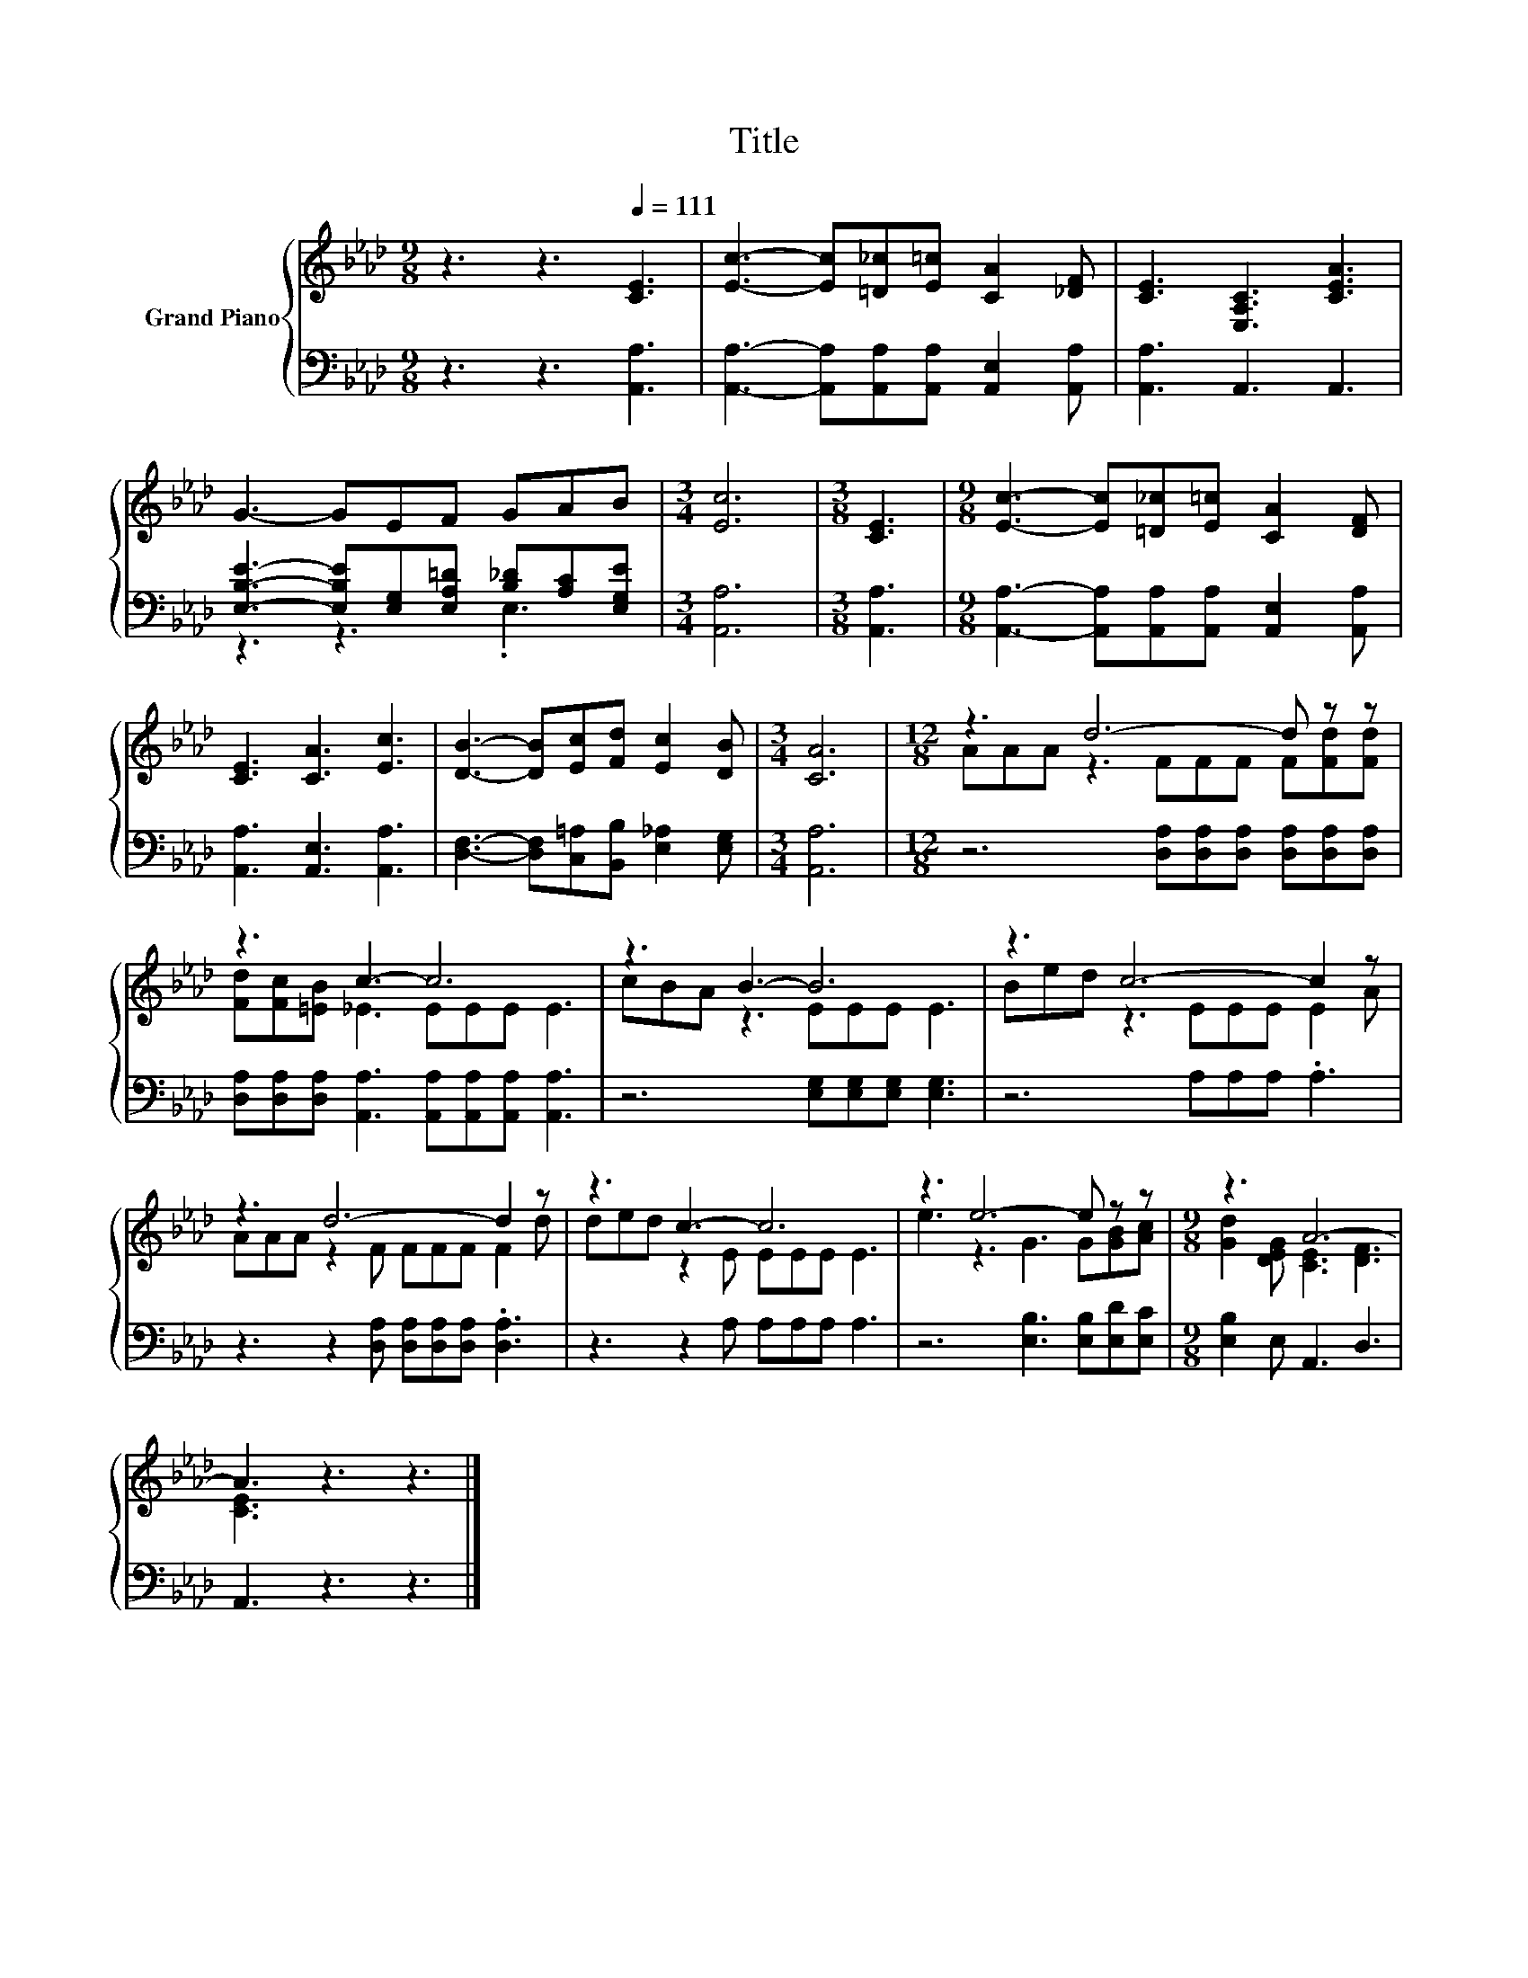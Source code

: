 X:1
T:Title
%%score { ( 1 4 ) | ( 2 3 ) }
L:1/8
M:9/8
K:Ab
V:1 treble nm="Grand Piano"
V:4 treble 
V:2 bass 
V:3 bass 
V:1
 z3 z3[Q:1/4=111] [CE]3 | [Ec]3- [Ec][=D_c][E=c] [CA]2 [_DF] | [CE]3 [E,A,C]3 [CEA]3 | %3
 G3- GEF GAB |[M:3/4] [Ec]6 |[M:3/8] [CE]3 |[M:9/8] [Ec]3- [Ec][=D_c][E=c] [CA]2 [DF] | %7
 [CE]3 [CA]3 [Ec]3 | [DB]3- [DB][Ec][Fd] [Ec]2 [DB] |[M:3/4] [CA]6 |[M:12/8] z3 d6- d z z | %11
 z3 c3- c6 | z3 B3- B6 | z3 c6- c2 z | z3 d6- d2 z | z3 c3- c6 | z3 e6- e z z |[M:9/8] z3 A6- | %18
 A3 z3 z3 |] %19
V:2
 z3 z3 [A,,A,]3 | [A,,A,]3- [A,,A,][A,,A,][A,,A,] [A,,E,]2 [A,,A,] | [A,,A,]3 A,,3 A,,3 | %3
 [E,B,E]3- [E,B,E][E,G,][E,A,=D] [B,_D][A,C][E,G,E] |[M:3/4] [A,,A,]6 |[M:3/8] [A,,A,]3 | %6
[M:9/8] [A,,A,]3- [A,,A,][A,,A,][A,,A,] [A,,E,]2 [A,,A,] | [A,,A,]3 [A,,E,]3 [A,,A,]3 | %8
 [D,F,]3- [D,F,][C,=A,][B,,B,] [E,_A,]2 [E,G,] |[M:3/4] [A,,A,]6 | %10
[M:12/8] z6 [D,A,][D,A,][D,A,] [D,A,][D,A,][D,A,] | %11
 [D,A,][D,A,][D,A,] [A,,A,]3 [A,,A,][A,,A,][A,,A,] [A,,A,]3 | z6 [E,G,][E,G,][E,G,] [E,G,]3 | %13
 z6 A,A,A, .A,3 | z3 z2 [D,A,] [D,A,][D,A,][D,A,] .[D,A,]3 | z3 z2 A, A,A,A, A,3 | %16
 z6 [E,B,]3 [E,B,][E,D][E,C] |[M:9/8] [E,B,]2 E, A,,3 D,3 | A,,3 z3 z3 |] %19
V:3
 x9 | x9 | x9 | z3 z3 .E,3 |[M:3/4] x6 |[M:3/8] x3 |[M:9/8] x9 | x9 | x9 |[M:3/4] x6 | %10
[M:12/8] x12 | x12 | x12 | x12 | x12 | x12 | x12 |[M:9/8] x9 | x9 |] %19
V:4
 x9 | x9 | x9 | x9 |[M:3/4] x6 |[M:3/8] x3 |[M:9/8] x9 | x9 | x9 |[M:3/4] x6 | %10
[M:12/8] AAA z3 FFF F[Fd][Fd] | [Fd][Fc][=EB] _E3 EEE E3 | cBA z3 EEE E3 | Bed z3 EEE E2 A | %14
 AAA z2 F FFF F2 d | ded z2 E EEE E3 | e3 z3 G3 G[GB][Ac] |[M:9/8] [Gd]2 [DEG] [CE]3 [DF]3 | %18
 [CE]3 z3 z3 |] %19

